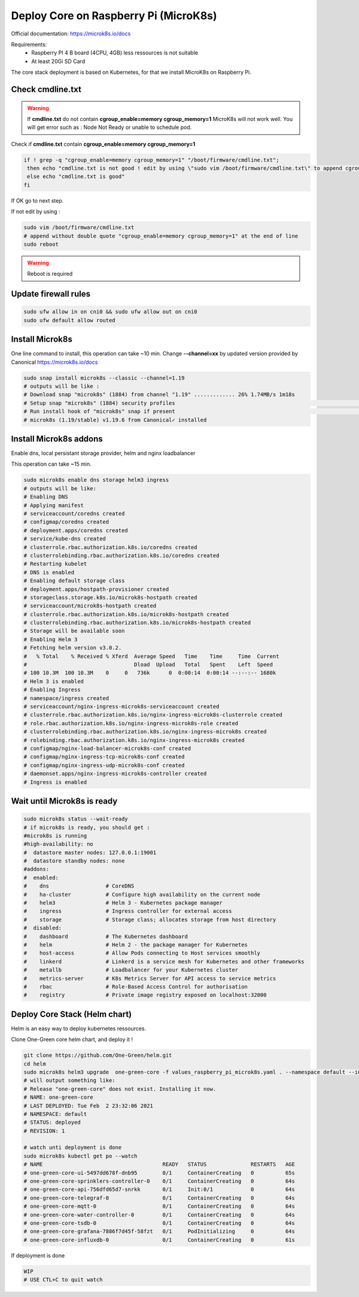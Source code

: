 **************************************
Deploy Core on Raspberry Pi (MicroK8s)
**************************************

Official documentation: https://microk8s.io/docs

Requirements:
 - Raspberry PI 4 B board (4CPU, 4GB) less ressources is not suitable
 - At least 20Gi SD Card

The core stack deployment is based on Kubernetes, for that we install MicroK8s on Raspberry Pi.

Check cmdline.txt
-----------------

.. warning::

  If **cmdline.txt** do not contain **cgroup_enable=memory cgroup_memory=1** MicroK8s will not work well.
  You will get error such as : Node Not Ready or unable to schedule pod.


Check if **cmdline.txt** contain **cgroup_enable=memory cgroup_memory=1**

.. code-block:: shell

   if ! grep -q "cgroup_enable=memory cgroup_memory=1" "/boot/firmware/cmdline.txt";
    then echo "cmdline.txt is not good ! edit by using \"sudo vim /boot/firmware/cmdline.txt\" to append cgroup_enable=memory cgroup_memory=1 at the end of line"
    else echo "cmdline.txt is good"
   fi

If OK go to next step.

If not edit by using :

.. code-block:: shell

    sudo vim /boot/firmware/cmdline.txt
    # append without double quote "cgroup_enable=memory cgroup_memory=1" at the end of line
    sudo reboot


.. warning::

    Reboot is required

Update firewall rules
---------------------

.. code-block:: shell

    sudo ufw allow in on cni0 && sudo ufw allow out on cni0
    sudo ufw default allow routed

Install Microk8s
----------------

One line command to install, this operation can take ~10 min.
Change **--channel=xx** by updated version provided by Canonical https://microk8s.io/docs

.. code-block:: shell

    sudo snap install microk8s --classic --channel=1.19
    # outputs will be like :
    # Download snap "microk8s" (1884) from channel "1.19" ............. 26% 1.74MB/s 1m18s
    # Setup snap "microk8s" (1884) security profiles                                                                                                                              /
    # Run install hook of "microk8s" snap if present                                                                                                                              \
    # microk8s (1.19/stable) v1.19.6 from Canonical✓ installed

Install Microk8s addons
-----------------------

Enable dns, local persistant storage provider, helm and nginx loadbalancer

This operation can take ~15 min.

.. code-block:: shell

    sudo microk8s enable dns storage helm3 ingress
    # outputs will be like:
    # Enabling DNS
    # Applying manifest
    # serviceaccount/coredns created
    # configmap/coredns created
    # deployment.apps/coredns created
    # service/kube-dns created
    # clusterrole.rbac.authorization.k8s.io/coredns created
    # clusterrolebinding.rbac.authorization.k8s.io/coredns created
    # Restarting kubelet
    # DNS is enabled
    # Enabling default storage class
    # deployment.apps/hostpath-provisioner created
    # storageclass.storage.k8s.io/microk8s-hostpath created
    # serviceaccount/microk8s-hostpath created
    # clusterrole.rbac.authorization.k8s.io/microk8s-hostpath created
    # clusterrolebinding.rbac.authorization.k8s.io/microk8s-hostpath created
    # Storage will be available soon
    # Enabling Helm 3
    # Fetching helm version v3.0.2.
    #   % Total    % Received % Xferd  Average Speed   Time    Time     Time  Current
    #                                  Dload  Upload   Total   Spent    Left  Speed
    # 100 10.3M  100 10.3M    0     0   736k      0  0:00:14  0:00:14 --:--:-- 1680k
    # Helm 3 is enabled
    # Enabling Ingress
    # namespace/ingress created
    # serviceaccount/nginx-ingress-microk8s-serviceaccount created
    # clusterrole.rbac.authorization.k8s.io/nginx-ingress-microk8s-clusterrole created
    # role.rbac.authorization.k8s.io/nginx-ingress-microk8s-role created
    # clusterrolebinding.rbac.authorization.k8s.io/nginx-ingress-microk8s created
    # rolebinding.rbac.authorization.k8s.io/nginx-ingress-microk8s created
    # configmap/nginx-load-balancer-microk8s-conf created
    # configmap/nginx-ingress-tcp-microk8s-conf created
    # configmap/nginx-ingress-udp-microk8s-conf created
    # daemonset.apps/nginx-ingress-microk8s-controller created
    # Ingress is enabled

Wait until Microk8s is ready
----------------------------

.. code-block:: shell

    sudo microk8s status --wait-ready
    # if microk8s is ready, you should get :
    #microk8s is running
    #high-availability: no
    #  datastore master nodes: 127.0.0.1:19001
    #  datastore standby nodes: none
    #addons:
    #  enabled:
    #    dns                  # CoreDNS
    #    ha-cluster           # Configure high availability on the current node
    #    helm3                # Helm 3 - Kubernetes package manager
    #    ingress              # Ingress controller for external access
    #    storage              # Storage class; allocates storage from host directory
    #  disabled:
    #    dashboard            # The Kubernetes dashboard
    #    helm                 # Helm 2 - the package manager for Kubernetes
    #    host-access          # Allow Pods connecting to Host services smoothly
    #    linkerd              # Linkerd is a service mesh for Kubernetes and other frameworks
    #    metallb              # Loadbalancer for your Kubernetes cluster
    #    metrics-server       # K8s Metrics Server for API access to service metrics
    #    rbac                 # Role-Based Access Control for authorisation
    #    registry             # Private image registry exposed on localhost:32000

Deploy Core Stack (Helm chart)
------------------------------

Helm is an easy way to deploy kubernetes ressources.

Clone One-Green core helm chart, and deploy it !

.. code-block:: shell

    git clone https://github.com/One-Green/helm.git
    cd helm
    sudo microk8s helm3 upgrade  one-green-core -f values_raspberry_pi_microk8s.yaml . --namespace default --install
    # will output something like:
    # Release "one-green-core" does not exist. Installing it now.
    # NAME: one-green-core
    # LAST DEPLOYED: Tue Feb  2 23:32:06 2021
    # NAMESPACE: default
    # STATUS: deployed
    # REVISION: 1

    # watch unti deployment is done
    sudo microk8s kubectl get po --watch
    # NAME                                      READY   STATUS              RESTARTS   AGE
    # one-green-core-ui-5497dd678f-dnb95        0/1     ContainerCreating   0          65s
    # one-green-core-sprinklers-controller-0    0/1     ContainerCreating   0          64s
    # one-green-core-api-756dfd65d7-snrkk       0/1     Init:0/1            0          64s
    # one-green-core-telegraf-0                 0/1     ContainerCreating   0          64s
    # one-green-core-mqtt-0                     0/1     ContainerCreating   0          64s
    # one-green-core-water-controller-0         0/1     ContainerCreating   0          64s
    # one-green-core-tsdb-0                     0/1     ContainerCreating   0          64s
    # one-green-core-grafana-7886f7d45f-58fzt   0/1     PodInitializing     0          64s
    # one-green-core-influxdb-0                 0/1     ContainerCreating   0          61s

If deployment is done

.. code-block:: shell

    WIP
    # USE CTL+C to quit watch